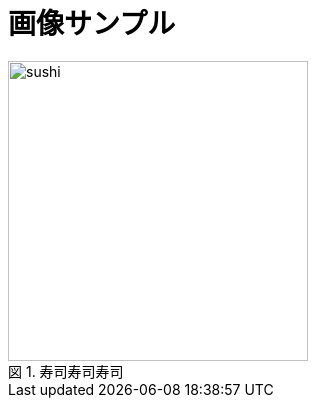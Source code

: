 = 画像サンプル
:figure-caption: 図
:docinfo: shared
:imagesdir: img

.寿司寿司寿司
image::sushi.png[width="300", align="center"]

